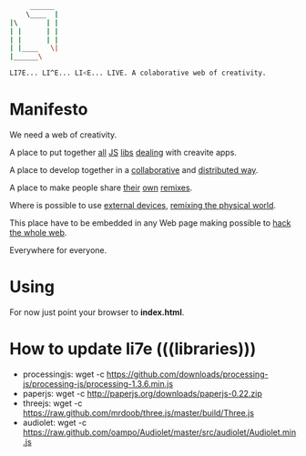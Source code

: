     #+BEGIN_SRC sh
         ______
        \____  |
    |\       | |
    | |      | |
    | |      | | 
    | |____   \|
    |______\

    LI7E... LI^E... LI<E... LIVE. A colaborative web of creativity.

    #+END_SRC

* Manifesto

We need a web of creativity.

A place to put together [[http://processingjs.org][all]] [[http://paperjs.org][JS]] [[http://threejs.github.com][libs]] [[http://github.com/oampo/Audiolet][dealing]] with creavite apps.

A place to develop together in a [[http://etherpad.org][collaborative]] and [[http://sharejs.org][distributed way]].

A place to make people share [[http://scratch.mit.edu][their]] [[http://sketchpad.cc][own]] [[http://hackasaurus.org][remixes]].

Where is possible to use [[http://arduino.cc][external devices]], [[http://web.media.mit.edu/~silver/makeymakey/][remixing the physical world]].

This place have to be embedded in any Web page making possible to [[http://hackasaurus.org][hack the whole web]].

Everywhere for everyone.

* Using

For now just point your browser to *index.html*.

* How to update li7e (((libraries)))

- processingjs: wget -c https://github.com/downloads/processing-js/processing-js/processing-1.3.6.min.js
- paperjs: wget -c http://paperjs.org/downloads/paperjs-0.22.zip
- threejs: wget -c https://raw.github.com/mrdoob/three.js/master/build/Three.js
- audiolet: wget -c https://raw.github.com/oampo/Audiolet/master/src/audiolet/Audiolet.min.js


